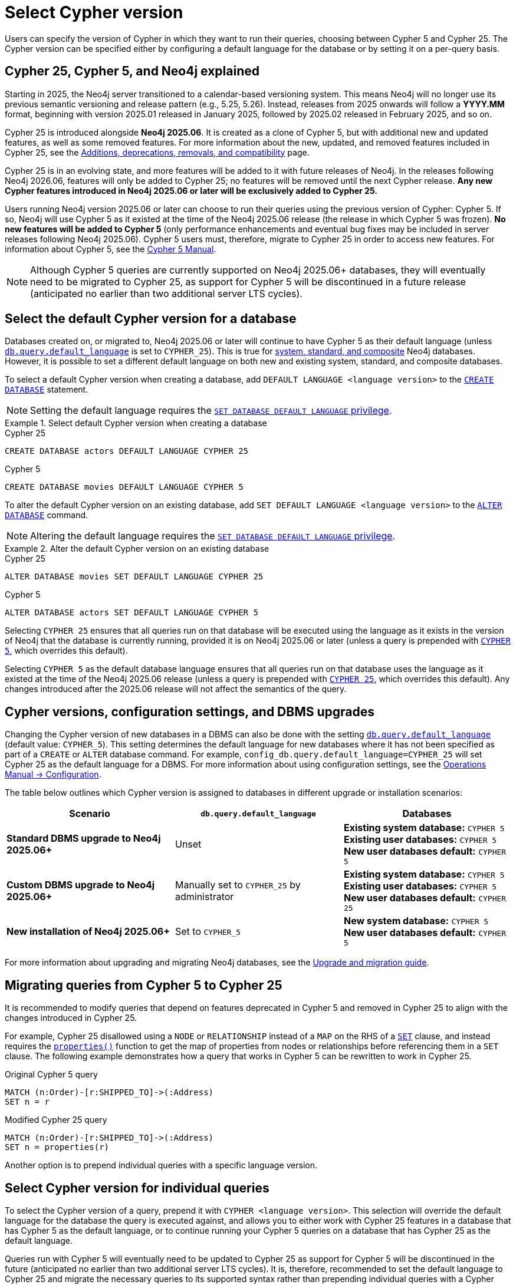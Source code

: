 :description: Information about how to select Cypher version for queries or databases.

= Select Cypher version

Users can specify the version of Cypher in which they want to run their queries, choosing between Cypher 5 and Cypher 25.
The Cypher version can be specified either by configuring a default language for the database or by setting it on a per-query basis.

[[cypher-versions-explained]]
== Cypher 25, Cypher 5, and Neo4j explained

Starting in 2025, the Neo4j server transitioned to a calendar-based versioning system.
This means Neo4j will no longer use its previous semantic versioning and release pattern (e.g., 5.25, 5.26).
Instead, releases from 2025 onwards will follow a *YYYY.MM* format, beginning with version 2025.01 released in January 2025, followed by 2025.02 released in February 2025, and so on.

Cypher 25 is introduced alongside *Neo4j 2025.06*.
It is created as a clone of Cypher 5, but with additional new and updated features, as well as some removed features.
For more information about the new, updated, and removed features included in Cypher 25, see the xref:deprecations-additions-removals-compatibility.adoc#cypher-deprecations-additions-removals-2025.06[Additions, deprecations, removals, and compatibility] page.

Cypher 25 is in an evolving state, and more features will be added to it with future releases of Neo4j.
In the releases following Neo4j 2026.06, features will only be added to Cypher 25; no features will be removed until the next Cypher release.
*Any new Cypher features introduced in Neo4j 2025.06 or later will be exclusively added to Cypher 25.*

Users running Neo4j version 2025.06 or later can choose to run their queries using the previous version of Cypher: Cypher 5.
If so, Neo4j will use Cypher 5 as it existed at the time of the Neo4j 2025.06 release (the release in which Cypher 5 was frozen).
*No new features will be added to Cypher 5* (only performance enhancements and eventual bug fixes may be included in server releases following Neo4j 2025.06).
Cypher 5 users must, therefore, migrate to Cypher 25 in order to access new features.
For information about Cypher 5, see the link:https://neo4j.com/docs/cypher-manual/5/introduction/[Cypher 5 Manual].

[NOTE]
Although Cypher 5 queries are currently supported on Neo4j 2025.06+ databases, they will eventually need to be migrated to Cypher 25, as support for Cypher 5 will be discontinued in a future release (anticipated no earlier than two additional server LTS cycles).

[[select-default-cypher-version]]
== Select the default Cypher version for a database

Databases created on, or migrated to, Neo4j 2025.06 or later will continue to have Cypher 5 as their default language (unless link:{neo4j-docs-base-uri}/operations-manual/current/configuration/configuration-settings/#config_db.query.default_language[`db.query.default_language`] is set to `CYPHER_25`).
This is true for link:{neo4j-docs-base-uri}/operations-manual/current/database-administration/#manage-database-systems[system, standard, and composite] Neo4j databases.
However, it is possible to set a different default language on both new and existing system, standard, and composite databases.

To select a default Cypher version when creating a database, add `DEFAULT LANGUAGE <language version>` to the link:{neo4j-docs-base-uri}/operations-manual/current/database-administration/standard-databases/create-databases/[`CREATE DATABASE`] statement.

[NOTE]
Setting the default language requires the link:{neo4j-docs-base-uri}/operations-manual/current/authentication-authorization/dbms-administration/#access-control-dbms-administration-database-management[`SET DATABASE DEFAULT LANGUAGE` privilege].

.Select default Cypher version when creating a database
[.tabbed-example]
=====
[.include-with-Cypher-25]
======

.Cypher 25
[source,cypher]
----
CREATE DATABASE actors DEFAULT LANGUAGE CYPHER 25
----

======

[.include-with-Cypher-5]
======

.Cypher 5
[source,cypher]
----
CREATE DATABASE movies DEFAULT LANGUAGE CYPHER 5
----

======
=====

To alter the default Cypher version on an existing database, add `SET DEFAULT LANGUAGE <language version>` to the link:{neo4j-docs-base-uri}/operations-manual/current/database-administration/standard-databases/alter-databases/[`ALTER DATABASE`] command.

[NOTE]
Altering the default language requires the link:{neo4j-docs-base-uri}/operations-manual/current/authentication-authorization/dbms-administration/#access-control-dbms-administration-database-management[`SET DATABASE DEFAULT LANGUAGE` privilege].

.Alter the default Cypher version on an existing database
[.tabbed-example]
=====
[.include-with-Cypher-25]
======

.Cypher 25
[source,cypher]
----
ALTER DATABASE movies SET DEFAULT LANGUAGE CYPHER 25
----

======

[.include-with-Cypher-5]
======

.Cypher 5
[source,cypher]
----
ALTER DATABASE actors SET DEFAULT LANGUAGE CYPHER 5
----

======
=====

Selecting `CYPHER 25` ensures that all queries run on that database will be executed using the language as it exists in the version of Neo4j that the database is currently running, provided it is on Neo4j 2025.06 or later (unless a query is prepended with xref:selection-query-cypher-version[`CYPHER 5`], which overrides this default).

Selecting `CYPHER 5` as the default database language ensures that all queries run on that database uses the language as it existed at the time of the Neo4j 2025.06 release (unless a query is prepended with xref:selection-query-cypher-version[`CYPHER 25`], which overrides this default).
Any changes introduced after the 2025.06 release will not affect the semantics of the query.

[[config-database-upgrades]]
== Cypher versions, configuration settings, and DBMS upgrades

Changing the Cypher version of new databases in a DBMS can also be done with the setting link:{neo4j-docs-base-uri}/operations-manual/current/configuration/configuration-settings/#config_db.query.default_language[`db.query.default_language`] (default value: `CYPHER_5`).
This setting determines the default language for new databases where it has not been specified as part of a `CREATE` or `ALTER` database command.
For example, `config_db.query.default_language=CYPHER_25` will set Cypher 25 as the default language for a DBMS.
For more information about using configuration settings, see the link:{neo4j-docs-base-uri}/operations-manual/current/configuration/[Operations Manual -> Configuration].

The table below outlines which Cypher version is assigned to databases in different upgrade or installation scenarios:

[cols="3", options="header"]
|===
| Scenario | `db.query.default_language` | Databases


| *Standard DBMS upgrade to Neo4j 2025.06+*
| Unset
| *Existing system database:* `CYPHER 5` +
*Existing user databases:* `CYPHER 5` +
*New user databases default:* `CYPHER 5`


| *Custom DBMS upgrade to Neo4j 2025.06+*
| Manually set to `CYPHER_25` by administrator
| *Existing system database:* `CYPHER 5` +
*Existing user databases:* `CYPHER 5`  +
*New user databases default:* `CYPHER 25`


| *New installation of Neo4j 2025.06+*
| Set to `CYPHER_5`
| *New system database:* `CYPHER 5` +
*New user databases default:* `CYPHER 5`


|===

For more information about upgrading and migrating Neo4j databases, see the link:{neo4j-docs-base-uri}/upgrade-migration-guide/current/[Upgrade and migration guide].

[[migrate-queries-from-5-to-25]]
== Migrating queries from Cypher 5 to Cypher 25

It is recommended to modify queries that depend on features deprecated in Cypher 5 and removed in Cypher 25 to align with the changes introduced in Cypher 25.

For example, Cypher 25 disallowed using a `NODE` or `RELATIONSHIP` instead of a `MAP` on the RHS of a xref:clauses/set.adoc[`SET`] clause, and instead requires the xref:functions/scalar.adoc#functions-properties[`properties()`] function to get the map of properties from nodes or relationships before referencing them in a `SET` clause.
The following example demonstrates how a query that works in Cypher 5 can be rewritten to work in Cypher 25.

.Original Cypher 5 query
[source, cypher, role=test-skip]
----
MATCH (n:Order)-[r:SHIPPED_TO]->(:Address) 
SET n = r
----

.Modified Cypher 25 query
[source, cypher]
----
MATCH (n:Order)-[r:SHIPPED_TO]->(:Address)
SET n = properties(r)
----

Another option is to prepend individual queries with a specific language version.

[[selection-query-cypher-version]]
== Select Cypher version for individual queries

To select the Cypher version of a query, prepend it with `CYPHER <language version>`.
This selection will override the default language for the database the query is executed against, and allows you to either work with Cypher 25 features in a database that has Cypher 5 as the default language, or to continue running your Cypher 5 queries on a database that has Cypher 25 as the default language.

Queries run with Cypher 5 will eventually need to be updated to Cypher 25 as support for Cypher 5 will be discontinued in the future (anticipated no earlier than two additional server LTS cycles).
It is, therefore, recommended to set the default language to Cypher 25 and migrate the necessary queries to its supported syntax rather than prepending individual queries with a Cypher version.

.Select the Cypher version for a query
[.tabbed-example]
=====
[.include-with-Cypher-25]
======

.Cypher 25 query on a Neo4j 2025.06+ database with Cypher 5 as default language
// tag::queries_select_version_cypher_25[]
[source,cypher]
----
CYPHER 25
MATCH (n:Order)-[r:SHIPPED_TO]->(:Address)
SET n = properties(r)
----
// end::queries_select_version_cypher_25[]

======

[.include-with-Cypher-5]
======

.Cypher 5 query on a Neo4j 2025.06+ database with Cypher 25 as default language
// tag::queries_select_version_cypher_5[]
[source,cypher]
----
CYPHER 5
MATCH (n:Order)-[r:SHIPPED_TO]->(:Address) 
SET n = r
----
// end::queries_select_version_cypher_5[]

======
=====

Selecting `CYPHER 25` ensures that the query will be executed using Cypher 25 as it exists in the version of Neo4j that the database is currently running, provided it is on Neo4j 2025.06 or later.

Selecting `CYPHER 5` ensures that the query will be executed using Cypher 5 as it existed at the time of the Neo4j 2025.06 release.
Any changes introduced after the 2025.06 release will not affect the query.

[[procedures-and-functions]]
=== Procedures and functions

link:{neo4j-docs-base-uri}/operations-manual/current/procedures[Procedures] and xref:functions/index.adoc[functions] (including built-in and link:{neo4j-docs-base-uri}/apoc/current/[APOC]) are tied to a specific Cypher language version.
Therefore, procedures and functions in Neo4j 2025.06+ and APOC 2025.06+ (both of which have Cypher 5 as their default language) may behave differently depending on what version of Cypher is used.

For example, APOC 2025.06 removed Cypher 25 support of the procedure `apoc.create.uuids()`, meaning it is not available to queries running Cypher 25.
However, it can still be used on APOC 2025.06 if queries are prepended with `CYPHER 5`, or if the database’s default version is set to `CYPHER 5`.
In this case, Neo4j will use APOC and Cypher 5 as they existed at the time of the 2025.06 release.

.Using a procedure removed in Cypher 25 with APOC 2025.06+
[source, cypher]
----
CYPHER 5
CALL apoc.create.uuids(10)
----

[[cypher-selection-with-other-query-options]]
=== Combine Cypher version selection with other query options

It is possible to combine Cypher version selection with other xref:planning-and-tuning/query-tuning.adoc[query options].
The below example selects both the version and the xref:planning-and-tuning/runtimes/concepts.adoc[runtime] of Cypher for the same query:

.Combining Cypher version selection with other query options
[source, cypher]
----
CYPHER 5 runtime=parallel
MATCH (n:Person)
RETURN n.name
----

